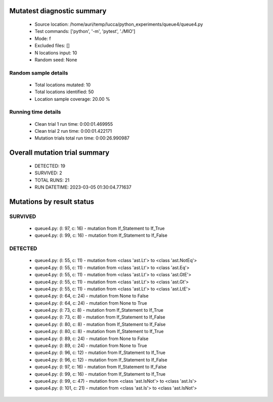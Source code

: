 Mutatest diagnostic summary
===========================
 - Source location: /home/auri/temp/lucca/python_experiments/queue4/queue4.py
 - Test commands: ['python', '-m', 'pytest', './MIO']
 - Mode: f
 - Excluded files: []
 - N locations input: 10
 - Random seed: None

Random sample details
---------------------
 - Total locations mutated: 10
 - Total locations identified: 50
 - Location sample coverage: 20.00 %


Running time details
--------------------
 - Clean trial 1 run time: 0:00:01.469955
 - Clean trial 2 run time: 0:00:01.422171
 - Mutation trials total run time: 0:00:26.990987

Overall mutation trial summary
==============================
 - DETECTED: 19
 - SURVIVED: 2
 - TOTAL RUNS: 21
 - RUN DATETIME: 2023-03-05 01:30:04.771637


Mutations by result status
==========================


SURVIVED
--------
 - queue4.py: (l: 97, c: 16) - mutation from If_Statement to If_True
 - queue4.py: (l: 99, c: 16) - mutation from If_Statement to If_False


DETECTED
--------
 - queue4.py: (l: 55, c: 11) - mutation from <class 'ast.Lt'> to <class 'ast.NotEq'>
 - queue4.py: (l: 55, c: 11) - mutation from <class 'ast.Lt'> to <class 'ast.Eq'>
 - queue4.py: (l: 55, c: 11) - mutation from <class 'ast.Lt'> to <class 'ast.GtE'>
 - queue4.py: (l: 55, c: 11) - mutation from <class 'ast.Lt'> to <class 'ast.Gt'>
 - queue4.py: (l: 55, c: 11) - mutation from <class 'ast.Lt'> to <class 'ast.LtE'>
 - queue4.py: (l: 64, c: 24) - mutation from None to False
 - queue4.py: (l: 64, c: 24) - mutation from None to True
 - queue4.py: (l: 73, c: 8) - mutation from If_Statement to If_True
 - queue4.py: (l: 73, c: 8) - mutation from If_Statement to If_False
 - queue4.py: (l: 80, c: 8) - mutation from If_Statement to If_False
 - queue4.py: (l: 80, c: 8) - mutation from If_Statement to If_True
 - queue4.py: (l: 89, c: 24) - mutation from None to False
 - queue4.py: (l: 89, c: 24) - mutation from None to True
 - queue4.py: (l: 96, c: 12) - mutation from If_Statement to If_True
 - queue4.py: (l: 96, c: 12) - mutation from If_Statement to If_False
 - queue4.py: (l: 97, c: 16) - mutation from If_Statement to If_False
 - queue4.py: (l: 99, c: 16) - mutation from If_Statement to If_True
 - queue4.py: (l: 99, c: 47) - mutation from <class 'ast.IsNot'> to <class 'ast.Is'>
 - queue4.py: (l: 101, c: 21) - mutation from <class 'ast.Is'> to <class 'ast.IsNot'>